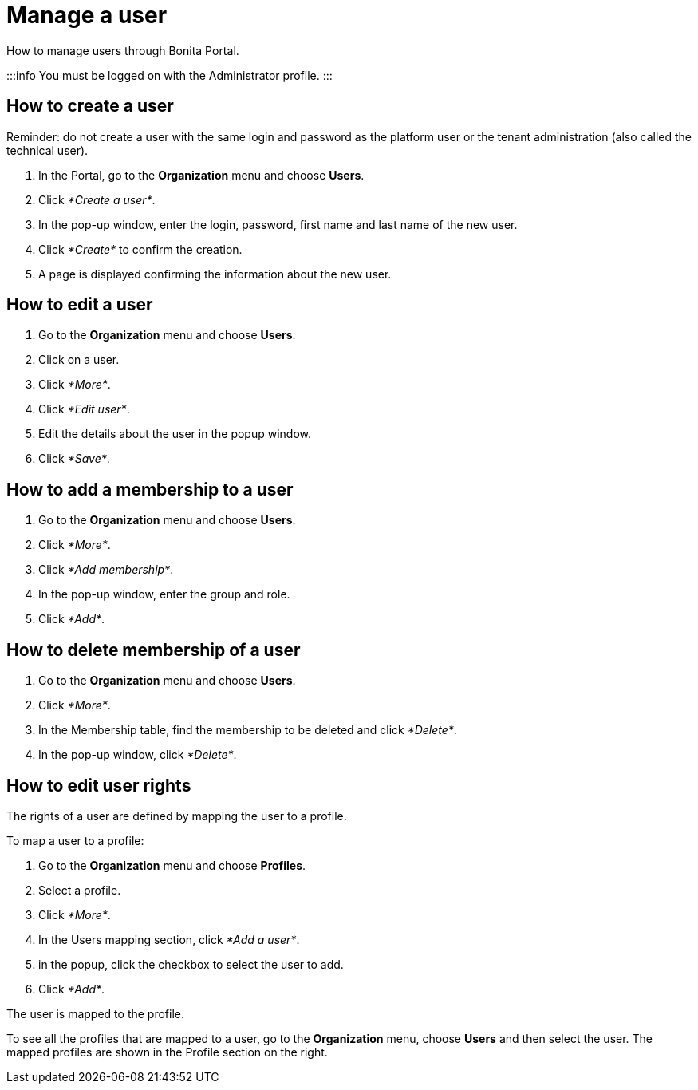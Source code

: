 = Manage a user

How to manage users through Bonita Portal.

:::info
You must be logged on with the Administrator profile.
:::

== How to create a user

Reminder: do not create a user with the same login and password as the platform user or the tenant administration (also called the technical user).

. In the Portal, go to the *Organization* menu and choose *Users*.
. Click _*Create a user*_.
. In the pop-up window, enter the login, password, first name and last name of the new user.
. Click _*Create*_ to confirm the creation.
. A page is displayed confirming the information about the new user.

== How to edit a user

. Go to the *Organization* menu and choose *Users*.
. Click on a user.
. Click _*More*_.
. Click _*Edit user*_.
. Edit the details about the user in the popup window.
. Click _*Save*_.

== How to add a membership to a user

. Go to the *Organization* menu and choose *Users*.
. Click _*More*_.
. Click _*Add membership*_.
. In the pop-up window, enter the group and role.
. Click _*Add*_.

== How to delete membership of a user

. Go to the *Organization* menu and choose *Users*.
. Click _*More*_.
. In the Membership table, find the membership to be deleted and click _*Delete*_.
. In the pop-up window, click _*Delete*_.

== How to edit user rights

The rights of a user are defined by mapping the user to a profile.

To map a user to a profile:

. Go to the *Organization* menu and choose *Profiles*.
. Select a profile.
. Click _*More*_.
. In the Users mapping section, click _*Add a user*_.
. in the popup, click the checkbox to select the user to add.
. Click _*Add*_.

The user is mapped to the profile.

To see all the profiles that are mapped to a user, go to the *Organization* menu, choose *Users* and then select the user. The mapped profiles are shown in the Profile section on the right.
